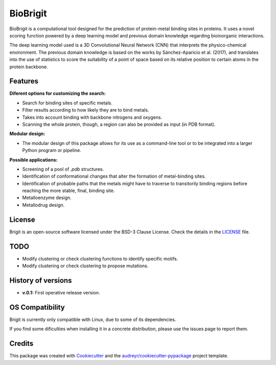 ===============
BioBrigit
===============

.. image:: https://img.shields.io/pypi/v/biobrigit.svg
        :target: https://pypi.python.org/pypi/biobrigit

.. image:: https://img.shields.io/travis/RaulFD-creator/biobrigit.svg
        :target: https://travis-ci.com/RaulFD-creator/biobrigit

.. image:: https://readthedocs.org/projects/biobrigit/badge/?version=latest
        :target: https://biobrigit.readthedocs.io/en/latest/?version=latest
        :alt: Documentation Status



BioBrigit is a computational tool designed for the prediction of protein-metal
binding sites in proteins. It uses a novel scoring function powered by
a deep learning model and previous domain knowledge regarding bioinorganic
interactions.

The deep learning model used is a 3D Convolutional Neural Network (CNN) that
interprets the physico-chemical environment. The previous domain knowledge is 
based on the works by Sánchez-Aparicio et al. (2017), and translates into the 
use of statistics to score the suitability of a point of space based on its 
relative position to certain atoms in the protein backbone.

Features
--------
**Diferent options for customizing the search:**

* Search for binding sites of specific metals.
* Filter results according to how likely they are to bind metals.
* Takes into account binding with backbone nitrogens and oxygens.
* Scanning the whole protein, though, a region can also be provided as input (in PDB format).

**Modular design:**

* The modular design of this package allows for its use as a command-line tool or to be integrated into a larger Python program or pipeline.

**Possible applications:**

* Screening of a pool of `.pdb` structures.
* Identification of conformational changes that alter the formation of metal-binding sites.
* Identification of probable paths that the metals might have to traverse to transitorily binding regions before reaching the more stable, final, binding site.
* Metalloenzyme design.
* Metallodrug design.

License
-------
Brigit is an open-source software licensed under the BSD-3 Clause License. Check the details in the `LICENSE <https://github.com/raulfd-creator/biobrigit/blob/master/LICENSE>`_ file.

TODO
----

* Modify clustering or check clustering functions to identify specific motifs.
* Modify clustering or check clustering to propose mutations.

History of versions
-------------------
* **v.0.1:** First operative release version.

OS Compatibility
----------------
Brigit is currently only compatible with Linux, due to some of its dependencies.

If you find some dificulties when installing it in a concrete distribution, please use the issues page to report them.


Credits
-------

This package was created with Cookiecutter_ and the `audreyr/cookiecutter-pypackage`_ project template.

.. _Cookiecutter: https://github.com/audreyr/cookiecutter
.. _`audreyr/cookiecutter-pypackage`: https://github.com/audreyr/cookiecutter-pypackage
